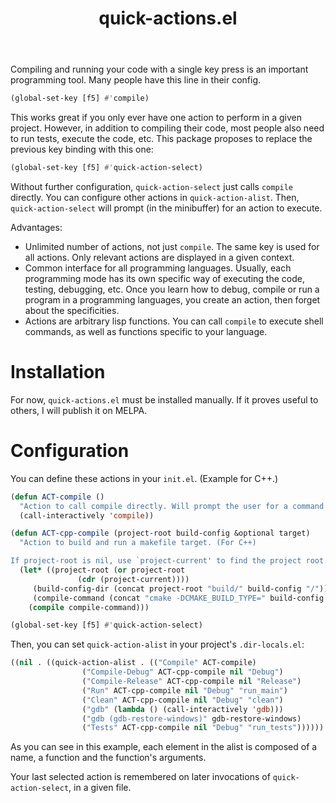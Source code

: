 #+title: quick-actions.el

Compiling and running your code with a single key press is an important programming tool. Many people have this line in their config.

#+begin_src emacs-lisp
(global-set-key [f5] #'compile)
#+end_src

This works great if you only ever have one action to perform in a given project. However, in addition to compiling their code, most people also need to run tests, execute the code, etc. This package proposes to replace the previous key binding with this one:

#+begin_src emacs-lisp
(global-set-key [f5] #'quick-action-select)
#+end_src

Without further configuration, ~quick-action-select~ just calls ~compile~ directly. You can configure other actions in ~quick-action-alist~. Then, ~quick-action-select~ will prompt (in the minibuffer) for an action to execute.

[[./prompt.png]]

Advantages:
 - Unlimited number of actions, not just ~compile~. The same key is used for all actions. Only relevant actions are displayed in a given context.
 - Common interface for all programming languages. Usually, each programming mode has its own specific way of executing the code, testing, debugging, etc. Once you learn how to debug, compile or run a program in a programming languages, you create an action, then forget about the specificities.
 - Actions are arbitrary lisp functions. You can call ~compile~ to execute shell commands, as well as functions specific to your language.

* Installation

For now, ~quick-actions.el~ must be installed manually. If it proves useful to others, I will publish it on MELPA.

* Configuration

You can define these actions in your ~init.el~. (Example for C++.)

#+begin_src emacs-lisp
(defun ACT-compile ()
  "Action to call compile directly. Will prompt the user for a command to execute."
  (call-interactively 'compile))

(defun ACT-cpp-compile (project-root build-config &optional target)
  "Action to build and run a makefile target. (For C++)

If project-root is nil, use `project-current' to find the project root."
  (let* ((project-root (or project-root
			   (cdr (project-current))))
	 (build-config-dir (concat project-root "build/" build-config "/"))
	 (compile-command (concat "cmake -DCMAKE_BUILD_TYPE=" build-config " -DCMAKE_EXPORT_COMPILE_COMMANDS=ON -B " build-config-dir " -S " project-root " && make -k --no-print-directory -C " build-config-dir " " target)))
    (compile compile-command)))

(global-set-key [f5] #'quick-action-select)
#+end_src

Then, you can set ~quick-action-alist~ in your project's ~.dir-locals.el~:

#+begin_src emacs-lisp
((nil . ((quick-action-alist . (("Compile" ACT-compile)
				("Compile-Debug" ACT-cpp-compile nil "Debug")
				("Compile-Release" ACT-cpp-compile nil "Release")
				("Run" ACT-cpp-compile nil "Debug" "run_main")
				("Clean" ACT-cpp-compile nil "Debug" "clean")
				("gdb" (lambda () (call-interactively 'gdb)))
				("gdb (gdb-restore-windows)" gdb-restore-windows)
				("Tests" ACT-cpp-compile nil "Debug" "run_tests"))))))
#+end_src

As you can see in this example, each element in the alist is composed of a name, a function and the function's arguments.

Your last selected action is remembered on later invocations of ~quick-action-select~, in a given file.
